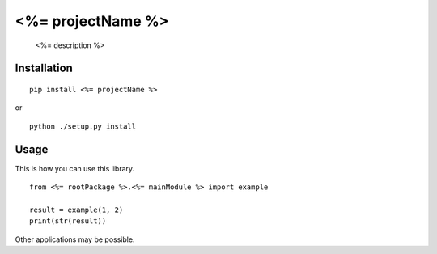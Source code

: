 ############################################################
<%= projectName %>
############################################################

    <%= description %>

************
Installation
************

::

	pip install <%= projectName %>

or

::

	python ./setup.py install

*****
Usage
*****

This is how you can use this library.

::

    from <%= rootPackage %>.<%= mainModule %> import example

    result = example(1, 2)
    print(str(result))

Other applications may be possible.
